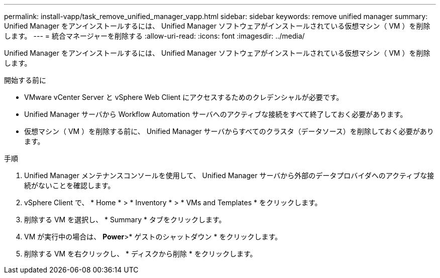 ---
permalink: install-vapp/task_remove_unified_manager_vapp.html 
sidebar: sidebar 
keywords: remove unified manager 
summary: Unified Manager をアンインストールするには、 Unified Manager ソフトウェアがインストールされている仮想マシン（ VM ）を削除します。 
---
= 統合マネージャーを削除する
:allow-uri-read: 
:icons: font
:imagesdir: ../media/


[role="lead"]
Unified Manager をアンインストールするには、 Unified Manager ソフトウェアがインストールされている仮想マシン（ VM ）を削除します。

.開始する前に
* VMware vCenter Server と vSphere Web Client にアクセスするためのクレデンシャルが必要です。
* Unified Manager サーバから Workflow Automation サーバへのアクティブな接続をすべて終了しておく必要があります。
* 仮想マシン（ VM ）を削除する前に、 Unified Manager サーバからすべてのクラスタ（データソース）を削除しておく必要があります。


.手順
. Unified Manager メンテナンスコンソールを使用して、 Unified Manager サーバから外部のデータプロバイダへのアクティブな接続がないことを確認します。
. vSphere Client で、 * Home * > * Inventory * > * VMs and Templates * をクリックします。
. 削除する VM を選択し、 * Summary * タブをクリックします。
. VM が実行中の場合は、 *Power*>* ゲストのシャットダウン * をクリックします。
. 削除する VM を右クリックし、 * ディスクから削除 * をクリックします。

